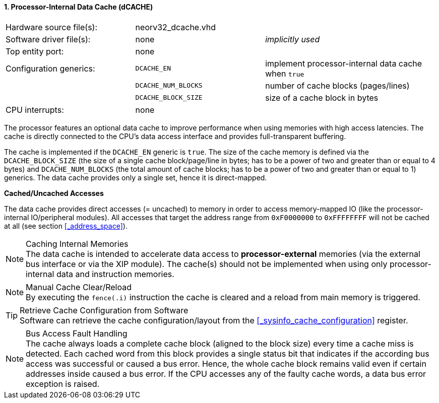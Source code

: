 <<<
:sectnums:
==== Processor-Internal Data Cache (dCACHE)

[cols="<3,<3,<4"]
[frame="topbot",grid="none"]
|=======================
| Hardware source file(s): | neorv32_dcache.vhd  | 
| Software driver file(s): | none                | _implicitly used_
| Top entity port:         | none                | 
| Configuration generics:  | `DCACHE_EN`         | implement processor-internal data cache when `true`
|                          | `DCACHE_NUM_BLOCKS` | number of cache blocks (pages/lines)
|                          | `DCACHE_BLOCK_SIZE` | size of a cache block in bytes
| CPU interrupts:          | none | 
|=======================

The processor features an optional data cache to improve performance when using memories with high
access latencies. The cache is directly connected to the CPU's data access interface and provides
full-transparent buffering.

The cache is implemented if the `DCACHE_EN` generic is `true`. The size of the cache memory is defined via the
`DCACHE_BLOCK_SIZE` (the size of a single cache block/page/line in bytes; has to be a power of two and greater than or
equal to 4 bytes) and `DCACHE_NUM_BLOCKS` (the total amount of cache blocks; has to be a power of two and greater than or
equal to 1) generics. The data cache provides only a single set, hence it is direct-mapped.


**Cached/Uncached Accesses**

The data cache provides direct accesses (= uncached) to memory in order to access memory-mapped IO (like the
processor-internal IO/peripheral modules). All accesses that target the address range from `0xF0000000` to `0xFFFFFFFF`
will not be cached at all (see section <<_address_space>>).

.Caching Internal Memories
[NOTE]
The data cache is intended to accelerate data access to **processor-external** memories
(via the external bus interface or via the XIP module). The cache(s) should not be implemented
when using only processor-internal data and instruction memories.

.Manual Cache Clear/Reload
[NOTE]
By executing the `fence(.i)` instruction the cache is cleared and a reload from main memory is triggered.

.Retrieve Cache Configuration from Software
[TIP]
Software can retrieve the cache configuration/layout from the <<_sysinfo_cache_configuration>> register.

.Bus Access Fault Handling
[NOTE]
The cache always loads a complete cache block (aligned to the block size) every time a
cache miss is detected. Each cached word from this block provides a single status bit that indicates if the
according bus access was successful or caused a bus error. Hence, the whole cache block remains valid even
if certain addresses inside caused a bus error. If the CPU accesses any of the faulty cache words, a
data bus error exception is raised.
